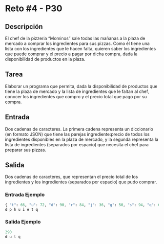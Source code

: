 * Reto #4 - P30

** Descripción
El chef de la pizzeria “Mominos” sale todas las mañanas a la plaza de
mercado a comprar los ingredientes para sus pizzas. Como él tiene una
lista con los ingredientes que le hacen falta, quieren saber los
ingredientes que puede comprar y el precio a pagar por dicha compra,
dada la disponibilidad de productos en la plaza.

** Tarea
Elaborar un programa que permita, dada la disponibilidad de productos
que tiene la plaza de mercado y la lista de ingredientes que le faltan
al chef, conocer los ingredientes que compro y el precio total que
pago por su compra.

** Entrada
Dos cadenas de caracteres. La primera cadena representa un diccionario
(en formato JSON) que tiene las parejas ingrediente:precio de todos
los ingredientes disponibles en la plaza de mercado, y la segunda
representa la lista de ingredientes (separados por espacio) que
necesita el chef para preparar sus pizzas.

** Salida
Dos cadenas de caracteres, que representan el precio total de los
ingredientes y los ingredientes (separados por espacio) que pudo
comprar.

*** Entrada Ejemplo
#+BEGIN_SRC python
{ "t": 66, "u": 72, "d": 90, "r": 84, "j": 36, "g": 50, "s": 94, "q": 62, "f": 35 }
d p h u i e t q
#+END_SRC

*** Salida Ejemplo
#+BEGIN_SRC python
290
d u t q
#+END_SRC
